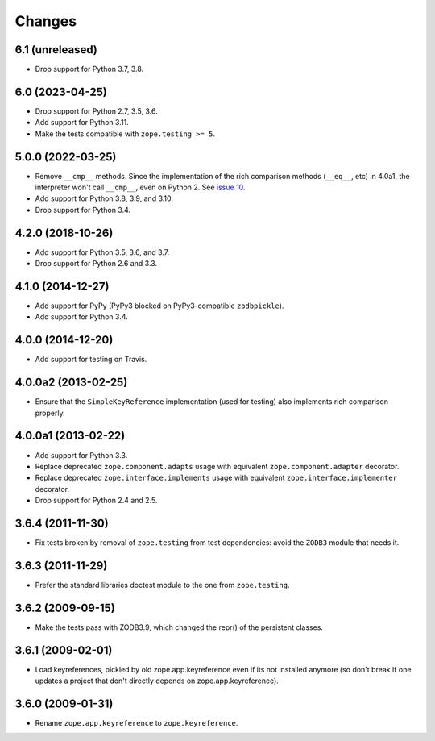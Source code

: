 =========
 Changes
=========

6.1 (unreleased)
================

- Drop support for Python 3.7, 3.8.


6.0 (2023-04-25)
================

- Drop support for Python 2.7, 3.5, 3.6.

- Add support for Python 3.11.

- Make the tests compatible with ``zope.testing >= 5``.


5.0.0 (2022-03-25)
==================

- Remove ``__cmp__`` methods. Since the implementation of the rich
  comparison methods (``__eq__``, etc) in 4.0a1, the interpreter won't
  call ``__cmp__``, even on Python 2. See `issue 10
  <https://github.com/zopefoundation/zope.keyreference/issues/10>`_.

- Add support for Python 3.8, 3.9, and 3.10.

- Drop support for Python 3.4.


4.2.0 (2018-10-26)
==================

- Add support for Python 3.5, 3.6, and 3.7.

- Drop support for Python 2.6 and 3.3.


4.1.0 (2014-12-27)
==================

- Add support for PyPy (PyPy3 blocked on PyPy3-compatible ``zodbpickle``).

- Add support for Python 3.4.


4.0.0 (2014-12-20)
==================

- Add support for testing on Travis.


4.0.0a2 (2013-02-25)
====================

- Ensure that the ``SimpleKeyReference`` implementation (used for testing)
  also implements rich comparison properly.


4.0.0a1 (2013-02-22)
====================

- Add support for Python 3.3.

- Replace deprecated ``zope.component.adapts`` usage with equivalent
  ``zope.component.adapter`` decorator.

- Replace deprecated ``zope.interface.implements`` usage with equivalent
  ``zope.interface.implementer`` decorator.

- Drop support for Python 2.4 and 2.5.


3.6.4 (2011-11-30)
==================

- Fix tests broken by removal of ``zope.testing`` from test dependencies:
  avoid the ``ZODB3`` module that needs it.

3.6.3 (2011-11-29)
==================

- Prefer the standard libraries doctest module to the one from ``zope.testing``.

3.6.2 (2009-09-15)
==================

- Make the tests pass with ZODB3.9, which changed the repr() of the persistent
  classes.

3.6.1 (2009-02-01)
==================

- Load keyreferences, pickled by old zope.app.keyreference even
  if its not installed anymore (so don't break if one updates a
  project that don't directly depends on zope.app.keyreference).

3.6.0 (2009-01-31)
==================

- Rename ``zope.app.keyreference`` to ``zope.keyreference``.
